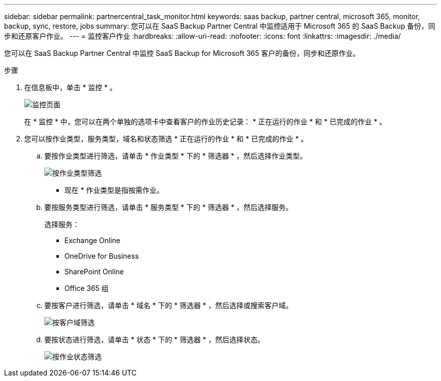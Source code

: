 ---
sidebar: sidebar 
permalink: partnercentral_task_monitor.html 
keywords: saas backup, partner central, microsoft 365, monitor, backup, sync, restore, jobs 
summary: 您可以在 SaaS Backup Partner Central 中监控适用于 Microsoft 365 的 SaaS Backup 备份，同步和还原客户作业。 
---
= 监控客户作业
:hardbreaks:
:allow-uri-read: 
:nofooter: 
:icons: font
:linkattrs: 
:imagesdir: ./media/


[role="lead"]
您可以在 SaaS Backup Partner Central 中监控 SaaS Backup for Microsoft 365 客户的备份，同步和还原作业。

.步骤
. 在信息板中，单击 * 监控 * 。
+
image:monitoring.png["监控页面"]

+
在 * 监控 * 中，您可以在两个单独的选项卡中查看客户的作业历史记录： * 正在运行的作业 * 和 * 已完成的作业 * 。

. 您可以按作业类型，服务类型，域名和状态筛选 * 正在运行的作业 * 和 * 已完成的作业 * 。
+
.. 要按作业类型进行筛选，请单击 * 作业类型 * 下的 * 筛选器 * ，然后选择作业类型。
+
image:filter_job_type.png["按作业类型筛选"]

+
* 现在 * 作业类型是指按需作业。

.. 要按服务类型进行筛选，请单击 * 服务类型 * 下的 * 筛选器 * ，然后选择服务。
+
选择服务：

+
*** Exchange Online
*** OneDrive for Business
*** SharePoint Online
*** Office 365 组


.. 要按客户进行筛选，请单击 * 域名 * 下的 * 筛选器 * ，然后选择或搜索客户域。
+
image:filter_customer_domain.png["按客户域筛选"]

.. 要按状态进行筛选，请单击 * 状态 * 下的 * 筛选器 * ，然后选择状态。
+
image:filter_job_status.png["按作业状态筛选"]





